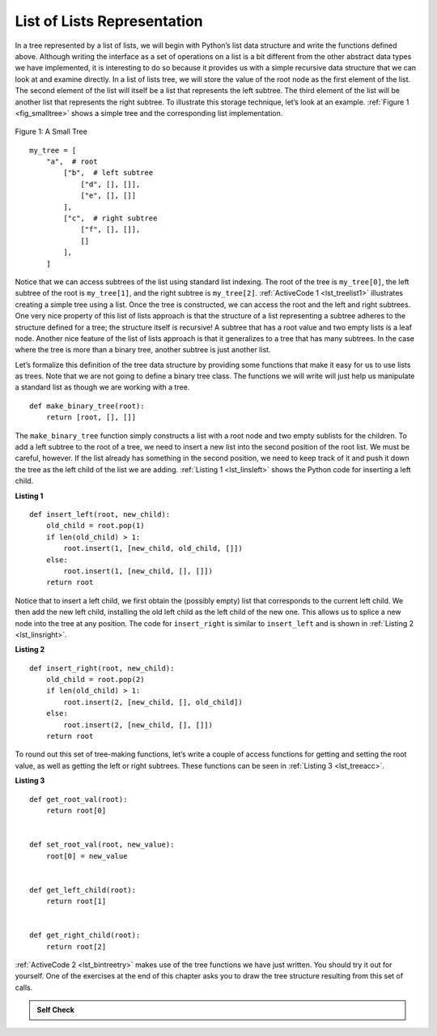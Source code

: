 ..  Copyright (C)  Brad Miller, David Ranum
    This work is licensed under the Creative Commons Attribution-NonCommercial-ShareAlike 4.0 International License. To view a copy of this license, visit http://creativecommons.org/licenses/by-nc-sa/4.0/.


List of Lists Representation
~~~~~~~~~~~~~~~~~~~~~~~~~~~~

In a tree represented by a list of lists, we will begin
with Python’s list data structure and write the functions defined above.
Although writing the interface as a set of operations on a list is a bit
different from the other abstract data types we have implemented, it is
interesting to do so because it provides us with a simple recursive data
structure that we can look at and examine directly. In a list of lists
tree, we will store the value of the root node as the first element of
the list. The second element of the list will itself be a list that
represents the left subtree. The third element of the list will be
another list that represents the right subtree. To illustrate this
storage technique, let’s look at an example. :ref:`Figure 1 <fig_smalltree>`
shows a simple tree and the corresponding list implementation.

.. _fig_smalltree:

.. figure:: Figures/smalltree.png
   :align: center
           
   Figure 1: A Small Tree

::


    my_tree = [
        "a",  # root
            ["b",  # left subtree
                ["d", [], []],
                ["e", [], []]
            ],
            ["c",  # right subtree
                ["f", [], []], 
                []
            ],
        ]



Notice that we can access subtrees of the list using standard list
indexing. The root of the tree is ``my_tree[0]``, the left subtree of the
root is ``my_tree[1]``, and the right subtree is ``my_tree[2]``. :ref:`ActiveCode 1 <lst_treelist1>` illustrates creating a simple tree using a
list. Once the tree is constructed, we can access the root and the left
and right subtrees. One very nice property of this list of lists
approach is that the structure of a list representing a subtree adheres
to the structure defined for a tree; the structure itself is recursive!
A subtree that has a root value and two empty lists is a leaf node.
Another nice feature of the list of lists approach is that it
generalizes to a tree that has many subtrees. In the case where the tree
is more than a binary tree, another subtree is just another list.

.. _lst_treelist1:

.. activecode:: tree_list1
    :caption: Using Indexing to Access Subtrees

    my_tree = ["a", ["b", ["d", [], []], ["e", [], []]], ["c", ["f", [], []], []]]
    print(my_tree)
    print("left subtree = ", my_tree[1])
    print("root = ", my_tree[0])
    print("right subtree = ", my_tree[2])


Let’s formalize this definition of the tree data structure by providing
some functions that make it easy for us to use lists as trees. Note that
we are not going to define a binary tree class. The functions we will
write will just help us manipulate a standard list as though we are
working with a tree.

::


    def make_binary_tree(root):
        return [root, [], []]

The ``make_binary_tree`` function simply constructs a list with a root node
and two empty sublists for the children. To add a left subtree to the
root of a tree, we need to insert a new list into the second position of
the root list. We must be careful, however. If the list already has something in
the second position, we need to keep track of it and push it down the
tree as the left child of the list we are adding. :ref:`Listing 1 <lst_linsleft>`
shows the Python code for inserting a left child.

.. _lst_linsleft:

**Listing 1**

::

    def insert_left(root, new_child):
        old_child = root.pop(1)
        if len(old_child) > 1:
            root.insert(1, [new_child, old_child, []])
        else:
            root.insert(1, [new_child, [], []])
        return root

Notice that to insert a left child, we first obtain the (possibly empty)
list that corresponds to the current left child. We then add the new
left child, installing the old left child as the left child of the new
one. This allows us to splice a new node into the tree at any position.
The code for ``insert_right`` is similar to ``insert_left`` and is shown
in :ref:`Listing 2 <lst_linsright>`.

.. _lst_linsright:

**Listing 2**

::

    def insert_right(root, new_child):
        old_child = root.pop(2)
        if len(old_child) > 1:
            root.insert(2, [new_child, [], old_child])
        else:
            root.insert(2, [new_child, [], []])
        return root

To round out this set of tree-making functions, let’s write a couple of
access functions for getting and setting the root value, as well as
getting the left or right subtrees. These functions can be seen in :ref:`Listing 3 <lst_treeacc>`.

.. _lst_treeacc:

**Listing 3**

::


    def get_root_val(root):
        return root[0]


    def set_root_val(root, new_value):
        root[0] = new_value


    def get_left_child(root):
        return root[1]


    def get_right_child(root):
        return root[2]

:ref:`ActiveCode 2 <lst_bintreetry>` makes use of the tree
functions we have just written. You should try it
out for yourself. One of the exercises at the end of this chapter asks you to draw the tree
structure resulting from this set of calls.

.. _lst_bintreetry:


.. activecode:: bin_tree
    :caption: A Python Session to Illustrate Basic Tree Functions

    def make_binary_tree(root):
        return [root, [], []]


    def insert_left(root, new_child):
        old_child = root.pop(1)
        if len(old_child) > 1:
            root.insert(1, [new_child, old_child, []])
        else:
            root.insert(1, [new_child, [], []])
        return root


    def insert_right(root, new_child):
        old_child = root.pop(2)
        if len(old_child) > 1:
            root.insert(2, [new_child, [], old_child])
        else:
            root.insert(2, [new_child, [], []])
        return root


    def get_root_val(root):
        return root[0]


    def set_root_val(root, new_value):
        root[0] = new_value


    def get_left_child(root):
        return root[1]


    def get_right_child(root):
        return root[2]


    a_tree = make_binary_tree(3)
    insert_left(a_tree, 4)
    insert_left(a_tree, 5)
    insert_right(a_tree, 6)
    insert_right(a_tree, 7)
    left_child = get_left_child(a_tree)
    print(left_child)

    set_root_val(left_child, 9)
    print(a_tree)
    insert_left(left_child, 11)
    print(a_tree)
    print(get_right_child(get_right_child(a_tree)))
    

.. admonition:: Self Check

   .. mchoice:: mctree_1
      :correct: c
      :answer_a: ["a", ["b", [], []], ["c", [], ["d", [], []]]]
      :answer_b: ["a", ["c", [], ["d", ["e", [], []], []]], ["b", [], []]]
      :answer_c: ["a", ["b", [], []], ["c", [], ["d", ["e", [], []], []]]]
      :answer_d: ["a", ["b", [], ["d", ["e", [], []], []]], ["c", [], []]]
      :feedback_a: Not quite, this tree is missing the "e" node.
      :feedback_b: This is close, but if you carefully you will see that the left and right children of the root are swapped.
      :feedback_c: Very good
      :feedback_d: This is close, but the left and right child names have been swapped along with the underlying structures.

      Given the following statments:

      .. sourcecode:: python
      
          x = make_binary_tree("a")
          insert_left(x, "b")
          insert_right(x, "c")
          insert_right(get_right_child(x), "d")
          insert_left(get_right_child(get_right_child(x)), "e")    

      Which of the answers is the correct representation of the tree?

   .. actex:: mctree_2

      Write a function ``build_tree`` that returns a tree using the list of lists functions that looks like this:

      .. image:: Figures/tree_ex.png
      ~~~~
      from test import testEqual
      
      def build_tree():
          pass
          
      ttree = build_tree()
      testEqual(get_root_val(get_right_child(ttree)), "c")
      testEqual(get_root_val(get_right_child(get_left_child(ttree))), "d")      
      testEqual(get_root_val(get_right_child(get_right_child(ttree))), "f")            
      

